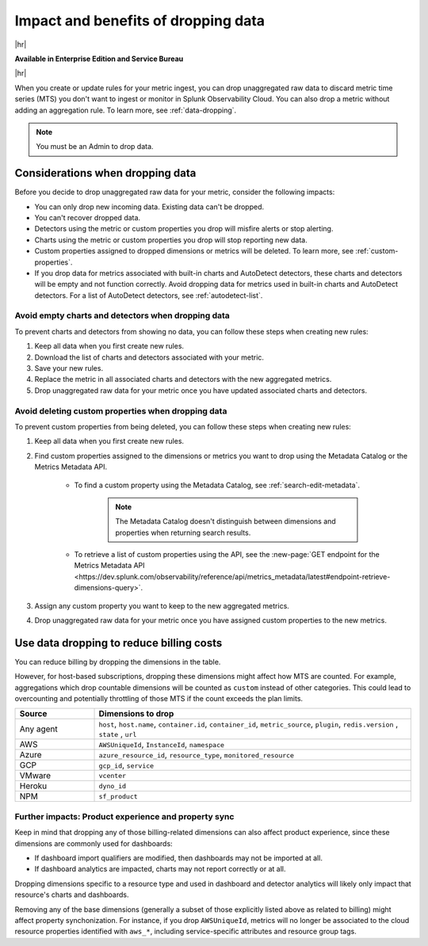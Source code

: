 
.. _data-dropping-impact:

*********************************************************************
Impact and benefits of dropping data 
*********************************************************************

.. meta::
    :description: Learn about the impact of data dropping in metrics pipeline management.


|hr|

:strong:`Available in Enterprise Edition and Service Bureau`

|hr|

When you create or update rules for your metric ingest, you can drop unaggregated raw data to discard metric time series (MTS) you don't want to ingest or monitor in Splunk Observability Cloud. You can also drop a metric without adding an aggregation rule. To learn more, see :ref:`data-dropping`.

.. note:: You must be an Admin to drop data.

Considerations when dropping data
======================================

Before you decide to drop unaggregated raw data for your metric, consider the following impacts:

- You can only drop new incoming data. Existing data can't be dropped.
- You can't recover dropped data.
- Detectors using the metric or custom properties you drop will misfire alerts or stop alerting.
- Charts using the metric or custom properties you drop will stop reporting new data.
- Custom properties assigned to dropped dimensions or metrics will be deleted. To learn more, see :ref:`custom-properties`.
- If you drop data for metrics associated with built-in charts and AutoDetect detectors, these charts and detectors will be empty and not function correctly. Avoid dropping data for metrics used in built-in charts and AutoDetect detectors. For a list of AutoDetect detectors, see :ref:`autodetect-list`.

Avoid empty charts and detectors when dropping data
------------------------------------------------------------

To prevent charts and detectors from showing no data, you can follow these steps when creating new rules:

#. Keep all data when you first create new rules.
#. Download the list of charts and detectors associated with your metric.
#. Save your new rules.
#. Replace the metric in all associated charts and detectors with the new aggregated metrics.
#. Drop unaggregated raw data for your metric once you have updated associated charts and detectors.

Avoid deleting custom properties when dropping data
------------------------------------------------------------

To prevent custom properties from being deleted, you can follow these steps when creating new rules:

#. Keep all data when you first create new rules.
#. Find custom properties assigned to the dimensions or metrics you want to drop using the Metadata Catalog or the Metrics Metadata API.

    * To find a custom property using the Metadata Catalog, see :ref:`search-edit-metadata`.

        .. note:: The Metadata Catalog doesn't distinguish between dimensions and properties when returning search results.

    * To retrieve a list of custom properties using the API, see the :new-page:`GET endpoint for the Metrics Metadata API <https://dev.splunk.com/observability/reference/api/metrics_metadata/latest#endpoint-retrieve-dimensions-query>`.

#. Assign any custom property you want to keep to the new aggregated metrics.
#. Drop unaggregated raw data for your metric once you have assigned custom properties to the new metrics.

.. _data-dropping-billing:

Use data dropping to reduce billing costs  
======================================================

You can reduce billing by dropping the dimensions in the table. 

However, for host-based subscriptions, dropping these dimensions might affect how MTS are counted. For example, aggregations which drop countable dimensions will be counted as ``custom`` instead of other categories. This could lead to overcounting and potentially throttling of those MTS if the count exceeds the plan limits.

.. list-table::
    :header-rows: 1
    :widths: 20 80

    *   - Source
        - Dimensions to drop

    *   - Any agent  
        - ``host``, ``host.name``, ``container.id``, ``container_id``, ``metric_source``, ``plugin``, ``redis.version`` , ``state`` , ``url``

    *   - AWS 
        - ``AWSUniqueId``, ``InstanceId``, ``namespace``

    *   - Azure 
        - ``azure_resource_id``, ``resource_type``, ``monitored_resource``

    *   - GCP 
        - ``gcp_id``, ``service``

    *   - VMware 
        - ``vcenter``

    *   - Heroku 
        - ``dyno_id``

    *   - NPM 
        - ``sf_product``


Further impacts: Product experience and property sync
------------------------------------------------------------

Keep in mind that dropping any of those billing-related dimensions can also affect product experience, since these dimensions are commonly used for dashboards: 

* If dashboard import qualifiers are modified, then dashboards may not be imported at all. 
* If dashboard analytics are impacted, charts may not report correctly or at all.

Dropping dimensions specific to a resource type and used in dashboard and detector analytics will likely only impact that resource's charts and dashboards. 

Removing any of the base dimensions (generally a subset of those explicitly listed above as related to billing) might affect property synchonization. For instance, if you drop ``AWSUniqueId``, metrics will no longer be associated to the cloud resource properties identified with ``aws_*``, including service-specific attributes and resource group tags.